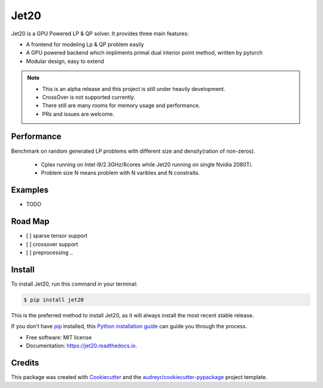 ============
|logo| Jet20
============

.. |logo| image:: imgs/jet20.png
        :width: 80
        :height: 80


.. image:: https://img.shields.io/pypi/v/jet20.svg
        :target: https://pypi.python.org/pypi/jet20

.. image:: https://img.shields.io/travis/ioriiod0/jet20.svg
        :target: https://travis-ci.com/ioriiod0/jet20

.. image:: https://readthedocs.org/projects/jet20/badge/?version=latest
        :target: https://jet20.readthedocs.io/en/latest/?badge=latest
        :alt: Documentation Status



Jet20 is a GPU Powered LP & QP solver. It provides three main features:

- A frontend for modeling Lp & QP problem easily
- A GPU powered backend which impliments primal dual interior point method, written by pytorch
- Modular design, easy to extend

.. note::

        * This is an alpha release and this project is still under heavily development. 
        * CrossOver is not supported currently.
        * There still are many rooms for memory usage and performance.
        * PRs and issues are welcome.


Performance
-----------

Benchmark on random generated LP problems with different size and density(ration of non-zeros).

        * Cplex running on Intel i9/2.3GHz/8cores while Jet20 running on single Nvidia 2080Ti.
        * Problem size N means problem with N varibles and N constraits.

.. image:: http://markdown-1254266567.cosgz.myqcloud.com/img/20200703193107.png
        :width: 300
        :height: 200
.. image:: http://markdown-1254266567.cosgz.myqcloud.com/img/20200703193213.png
        :width: 300
        :height: 200
.. image:: http://markdown-1254266567.cosgz.myqcloud.com/img/20200703193153.png
        :width: 300
        :height: 200
.. image:: http://markdown-1254266567.cosgz.myqcloud.com/img/20200703193140.png
        :width: 300
        :height: 200
.. image:: http://markdown-1254266567.cosgz.myqcloud.com/img/20200703193124.png
        :width: 300
        :height: 200

Examples
--------

* TODO

Road Map
--------

- [ ] sparse tensor support
- [ ] crossover support
- [ ] preprocessing ..

Install
--------

To install Jet20, run this command in your terminal:

.. code-block:: console

    $ pip install jet20

This is the preferred method to install Jet20, as it will always install the most recent stable release.

If you don't have `pip`_ installed, this `Python installation guide`_ can guide
you through the process.

.. _pip: https://pip.pypa.io
.. _Python installation guide: http://docs.python-guide.org/en/latest/starting/installation/

* Free software: MIT license
* Documentation: https://jet20.readthedocs.io.


Credits
-------

This package was created with Cookiecutter_ and the `audreyr/cookiecutter-pypackage`_ project template.

.. _Cookiecutter: https://github.com/audreyr/cookiecutter
.. _`audreyr/cookiecutter-pypackage`: https://github.com/audreyr/cookiecutter-pypackage
